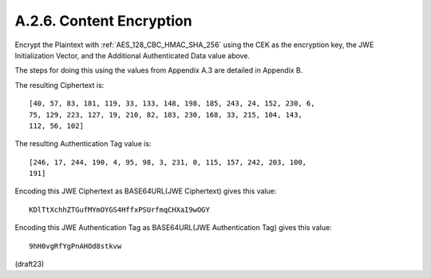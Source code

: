 A.2.6.  Content Encryption
^^^^^^^^^^^^^^^^^^^^^^^^^^^^^^^^^^^^

Encrypt the Plaintext with 
:ref:`AES_128_CBC_HMAC_SHA_256` using 
the CEK as the encryption key, 
the JWE Initialization Vector, and 
the Additional Authenticated Data value above.  

The steps for doing this using the values 
from Appendix A.3 are detailed in Appendix B.  

The resulting Ciphertext is:

::

    [40, 57, 83, 181, 119, 33, 133, 148, 198, 185, 243, 24, 152, 230, 6,
    75, 129, 223, 127, 19, 210, 82, 183, 230, 168, 33, 215, 104, 143,
    112, 56, 102]

The resulting Authentication Tag value is:

::

    [246, 17, 244, 190, 4, 95, 98, 3, 231, 0, 115, 157, 242, 203, 100,
    191]

Encoding this JWE Ciphertext as BASE64URL(JWE Ciphertext) gives this
value:

::

  KDlTtXchhZTGufMYmOYGS4HffxPSUrfmqCHXaI9wOGY

Encoding this JWE Authentication Tag 
as BASE64URL(JWE Authentication Tag) gives this value:

::

  9hH0vgRfYgPnAHOd8stkvw

(draft23)
